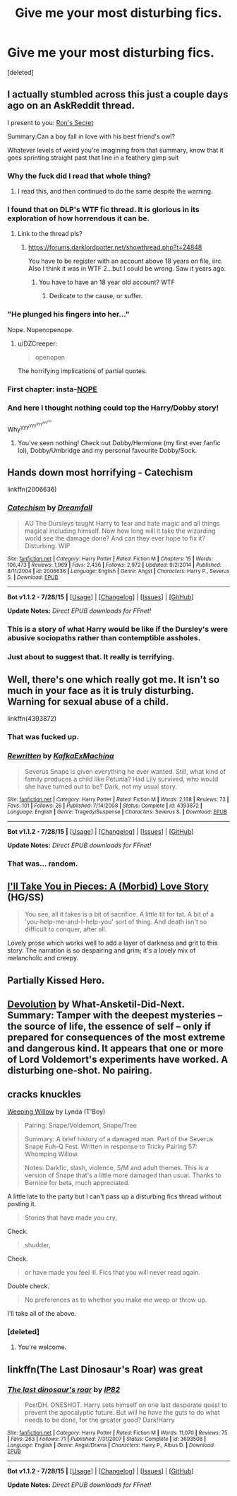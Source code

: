 #+TITLE: Give me your most disturbing fics.

* Give me your most disturbing fics.
:PROPERTIES:
:Score: 4
:DateUnix: 1440986681.0
:DateShort: 2015-Aug-31
:FlairText: Request
:END:
[deleted]


** I actually stumbled across this just a couple days ago on an AskReddit thread.

I present to you: [[https://www.fanfiction.net/s/5523410/1/Ron-s-Secret][Ron's Secret]]

Summary:Can a boy fall in love with his best friend's owl?

Whatever levels of weird you're imagining from that summary, know that it goes sprinting straight past that line in a feathery gimp suit
:PROPERTIES:
:Author: ArguingPizza
:Score: 14
:DateUnix: 1440989355.0
:DateShort: 2015-Aug-31
:END:

*** Why the fuck did I read that whole thing?
:PROPERTIES:
:Author: whalesftw
:Score: 5
:DateUnix: 1440993666.0
:DateShort: 2015-Aug-31
:END:

**** I read this, and then continued to do the same despite the warning.
:PROPERTIES:
:Author: Slindish
:Score: 3
:DateUnix: 1441009770.0
:DateShort: 2015-Aug-31
:END:


*** I found that on DLP's WTF fic thread. It is glorious in its exploration of how horrendous it can be.
:PROPERTIES:
:Author: BobVosh
:Score: 3
:DateUnix: 1441000664.0
:DateShort: 2015-Aug-31
:END:

**** Link to the thread pls?
:PROPERTIES:
:Score: 1
:DateUnix: 1441002985.0
:DateShort: 2015-Aug-31
:END:

***** [[https://forums.darklordpotter.net/showthread.php?t=24848]]

You have to be register with an account above 18 years on file, iirc. Also I think it was in WTF 2...but I could be wrong. Saw it years ago.
:PROPERTIES:
:Author: BobVosh
:Score: 3
:DateUnix: 1441004437.0
:DateShort: 2015-Aug-31
:END:

****** You have to have an 18 year old account? WTF
:PROPERTIES:
:Score: 1
:DateUnix: 1441057468.0
:DateShort: 2015-Sep-01
:END:

******* Dedicate to the cause, or suffer.
:PROPERTIES:
:Author: BobVosh
:Score: 2
:DateUnix: 1441058967.0
:DateShort: 2015-Sep-01
:END:


*** "He plunged his fingers into her..."

Nope. Nopenopenope.
:PROPERTIES:
:Score: 4
:DateUnix: 1441002101.0
:DateShort: 2015-Aug-31
:END:

**** u/DZCreeper:
#+begin_quote
  openopen
#+end_quote

The horrifying implications of partial quotes.
:PROPERTIES:
:Author: DZCreeper
:Score: 6
:DateUnix: 1441062552.0
:DateShort: 2015-Sep-01
:END:


*** First chapter: insta-[[https://media.giphy.com/media/jcQD9yy6zx744/giphy.gif][NOPE]]
:PROPERTIES:
:Author: UndeadBBQ
:Score: 1
:DateUnix: 1441004593.0
:DateShort: 2015-Aug-31
:END:


*** And here I thought nothing could top the Harry/Dobby story!

Why^{yyy^{yyy^{yyy^{yyy^{yyy}}}}}
:PROPERTIES:
:Score: 1
:DateUnix: 1441058393.0
:DateShort: 2015-Sep-01
:END:

**** You've seen nothing! Check out Dobby/Hermione (my first ever fanfic lol), Dobby/Umbridge and my personal favourite Dobby/Sock.
:PROPERTIES:
:Score: 2
:DateUnix: 1441069835.0
:DateShort: 2015-Sep-01
:END:


** Hands down most horrifying - Catechism

linkffn(2006636)
:PROPERTIES:
:Author: jsohp080
:Score: 13
:DateUnix: 1440994884.0
:DateShort: 2015-Aug-31
:END:

*** [[http://www.fanfiction.net/s/2006636/1/][*/Catechism/*]] by [[https://www.fanfiction.net/u/584081/Dreamfall][/Dreamfall/]]

#+begin_quote
  AU The Dursleys taught Harry to fear and hate magic and all things magical including himself. Now how long will it take the wizarding world see the damage done? And can they ever hope to fix it? Disturbing. WIP
#+end_quote

^{/Site/: [[http://www.fanfiction.net/][fanfiction.net]] *|* /Category/: Harry Potter *|* /Rated/: Fiction M *|* /Chapters/: 15 *|* /Words/: 106,473 *|* /Reviews/: 1,969 *|* /Favs/: 2,436 *|* /Follows/: 2,972 *|* /Updated/: 9/2/2014 *|* /Published/: 8/11/2004 *|* /id/: 2006636 *|* /Language/: English *|* /Genre/: Angst *|* /Characters/: Harry P., Severus S. *|* /Download/: [[http://www.p0ody-files.com/ff_to_ebook/mobile/makeEpub.php?id=2006636][EPUB]]}

--------------

*Bot v1.1.2 - 7/28/15* *|* [[[https://github.com/tusing/reddit-ffn-bot/wiki/Usage][Usage]]] | [[[https://github.com/tusing/reddit-ffn-bot/wiki/Changelog][Changelog]]] | [[[https://github.com/tusing/reddit-ffn-bot/issues/][Issues]]] | [[[https://github.com/tusing/reddit-ffn-bot/][GitHub]]]

*Update Notes:* /Direct EPUB downloads for FFnet!/
:PROPERTIES:
:Author: FanfictionBot
:Score: 6
:DateUnix: 1440994905.0
:DateShort: 2015-Aug-31
:END:


*** This is a story of what Harry would be like if the Dursley's were abusive sociopaths rather than contemptible assholes.
:PROPERTIES:
:Author: DZCreeper
:Score: 2
:DateUnix: 1441062722.0
:DateShort: 2015-Sep-01
:END:


*** Just about to suggest that. It really is terrifying.
:PROPERTIES:
:Author: Karinta
:Score: 1
:DateUnix: 1441165248.0
:DateShort: 2015-Sep-02
:END:


** Well, there's one which really got me. It isn't so much in your face as it is truly disturbing. Warning for sexual abuse of a child.

linkffn(4393872)
:PROPERTIES:
:Author: Mu-Nition
:Score: 4
:DateUnix: 1440993722.0
:DateShort: 2015-Aug-31
:END:

*** That was fucked up.
:PROPERTIES:
:Author: kazetoame
:Score: 4
:DateUnix: 1440998632.0
:DateShort: 2015-Aug-31
:END:


*** [[http://www.fanfiction.net/s/4393872/1/][*/Rewritten/*]] by [[https://www.fanfiction.net/u/1399028/KafkaExMachina][/KafkaExMachina/]]

#+begin_quote
  Severus Snape is given everything he ever wanted. Still, what kind of family produces a child like Petunia? Had Lily survived, who would she have turned out to be? Dark, not my usual story.
#+end_quote

^{/Site/: [[http://www.fanfiction.net/][fanfiction.net]] *|* /Category/: Harry Potter *|* /Rated/: Fiction M *|* /Words/: 2,138 *|* /Reviews/: 73 *|* /Favs/: 101 *|* /Follows/: 26 *|* /Published/: 7/14/2008 *|* /Status/: Complete *|* /id/: 4393872 *|* /Language/: English *|* /Genre/: Tragedy/Suspense *|* /Characters/: Severus S. *|* /Download/: [[http://www.p0ody-files.com/ff_to_ebook/mobile/makeEpub.php?id=4393872][EPUB]]}

--------------

*Bot v1.1.2 - 7/28/15* *|* [[[https://github.com/tusing/reddit-ffn-bot/wiki/Usage][Usage]]] | [[[https://github.com/tusing/reddit-ffn-bot/wiki/Changelog][Changelog]]] | [[[https://github.com/tusing/reddit-ffn-bot/issues/][Issues]]] | [[[https://github.com/tusing/reddit-ffn-bot/][GitHub]]]

*Update Notes:* /Direct EPUB downloads for FFnet!/
:PROPERTIES:
:Author: FanfictionBot
:Score: 2
:DateUnix: 1440993749.0
:DateShort: 2015-Aug-31
:END:


*** That was... random.
:PROPERTIES:
:Author: finebalance
:Score: 2
:DateUnix: 1441006324.0
:DateShort: 2015-Aug-31
:END:


** [[https://www.fanfiction.net/s/8880996/1/I-ll-Take-You-in-Pieces-A-Morbid-Love-Story][I'll Take You in Pieces: A (Morbid) Love Story]] (HG/SS)

#+begin_quote
  You see, all it takes is a bit of sacrifice. A little tit for tat. A bit of a 'you-help-me-and-I-help-you' sort of thing. And death isn't so difficult to conquer, after all.
#+end_quote

Lovely prose which works well to add a layer of darkness and grit to this story. The narration is so despairing and grim; it's a lovely mix of melancholic and creepy.
:PROPERTIES:
:Author: notbloodybritish
:Score: 2
:DateUnix: 1440995953.0
:DateShort: 2015-Aug-31
:END:


** Partially Kissed Hero.
:PROPERTIES:
:Author: Almavet
:Score: 2
:DateUnix: 1441009954.0
:DateShort: 2015-Aug-31
:END:


** [[https://www.fanfiction.net/s/9578259/1/Devolution][Devolution]] by What-Ansketil-Did-Next. Summary: Tamper with the deepest mysteries -- the source of life, the essence of self -- only if prepared for consequences of the most extreme and dangerous kind. It appears that one or more of Lord Voldemort's experiments have worked. A disturbing one-shot. No pairing.
:PROPERTIES:
:Author: clncl2t
:Score: 2
:DateUnix: 1441020778.0
:DateShort: 2015-Aug-31
:END:


** *cracks knuckles*

[[http://www.angelfire.com/magic/apothecary/weepingwillow.html][Weeping Willow]] by Lynda (T'Boy)

#+begin_quote
  Pairing: Snape/Voldemort, Snape/Tree

  Summary: A brief history of a damaged man. Part of the Severus Snape Fuh-Q Fest. Written in response to Tricky Pairing 57: Whomping Willow.

  Notes: Darkfic, slash, violence, S/M and adult themes. This is a version of Snape that's a little more damaged than usual. Thanks to Bernice for beta, much appreciated.
#+end_quote

A little late to the party but I can't pass up a disturbing fics thread without posting it.

#+begin_quote
  Stories that have made you cry,
#+end_quote

Check.

#+begin_quote
  shudder,
#+end_quote

Check.

#+begin_quote
  or have made you feel ill. Fics that you will never read again.
#+end_quote

Double check.

#+begin_quote
  No preferences as to whether you make me weep or throw up.
#+end_quote

I'll take all of the above.
:PROPERTIES:
:Author: Eldresh
:Score: 2
:DateUnix: 1441119859.0
:DateShort: 2015-Sep-01
:END:

*** [deleted]
:PROPERTIES:
:Score: 2
:DateUnix: 1441140577.0
:DateShort: 2015-Sep-02
:END:

**** You're welcome.
:PROPERTIES:
:Author: Eldresh
:Score: 1
:DateUnix: 1441164808.0
:DateShort: 2015-Sep-02
:END:


** linkffn(The Last Dinosaur's Roar) was great
:PROPERTIES:
:Author: tusing
:Score: 1
:DateUnix: 1441046324.0
:DateShort: 2015-Aug-31
:END:

*** [[http://www.fanfiction.net/s/3693508/1/][*/The last dinosaur's roar/*]] by [[https://www.fanfiction.net/u/888655/IP82][/IP82/]]

#+begin_quote
  PostDH. ONESHOT. Harry sets himself on one last desperate quest to prevent the apocalyptic future. But will he have the guts to do what needs to be done, for the greater good? Dark!Harry
#+end_quote

^{/Site/: [[http://www.fanfiction.net/][fanfiction.net]] *|* /Category/: Harry Potter *|* /Rated/: Fiction M *|* /Words/: 11,070 *|* /Reviews/: 75 *|* /Favs/: 263 *|* /Follows/: 71 *|* /Published/: 7/31/2007 *|* /Status/: Complete *|* /id/: 3693508 *|* /Language/: English *|* /Genre/: Angst/Drama *|* /Characters/: Harry P., Albus D. *|* /Download/: [[http://www.p0ody-files.com/ff_to_ebook/mobile/makeEpub.php?id=3693508][EPUB]]}

--------------

*Bot v1.1.2 - 7/28/15* *|* [[[https://github.com/tusing/reddit-ffn-bot/wiki/Usage][Usage]]] | [[[https://github.com/tusing/reddit-ffn-bot/wiki/Changelog][Changelog]]] | [[[https://github.com/tusing/reddit-ffn-bot/issues/][Issues]]] | [[[https://github.com/tusing/reddit-ffn-bot/][GitHub]]]

*Update Notes:* /Direct EPUB downloads for FFnet!/
:PROPERTIES:
:Author: FanfictionBot
:Score: 1
:DateUnix: 1441046363.0
:DateShort: 2015-Aug-31
:END:
